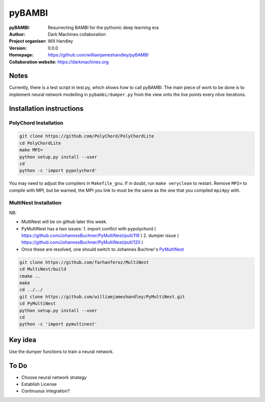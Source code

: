 =======
pyBAMBI
=======

:pyBAMBI: Resurrecting BAMBI for the pythonic deep learning era
:Author: Dark Machines collaboration
:Project organiser: Will Handley
:Version: 0.0.0
:Homepage: https://github.com/williamjameshandley/pyBAMBI
:Collaboration website: https://darkmachines.org

Notes
-----

Currently, there is a test script in test.py, which shows how to call pyBAMBI.
The main piece of work to be done is to implement neural network modelling in
``pybambi/dumper.py`` from the view onto the live points every nlive iterations.


Installation instructions
-------------------------

PolyChord Installation
~~~~~~~~~~~~~~~~~~~~~~

.. code:: bash
   
   git clone https://github.com/PolyChord/PolyChordLite
   cd PolyChordLite
   make MPI=
   python setup.py install --user
   cd
   python -c 'import pypolychord'

You may need to adjust the compilers in ``Makefile_gnu``. If in doubt, run ``make veryclean`` to restart. Remove ``MPI=`` to compile with MPI, but be warned, the MPI you link to must be the same as the one that you compiled ``mpi4py`` with.

MultiNest Installation
~~~~~~~~~~~~~~~~~~~~~~

NB:

- MultiNest will be on github later this week.
- PyMultiNest has a two issues:
  1. import conflict with pypolychord ( https://github.com/JohannesBuchner/PyMultiNest/pull/119 )
  2. dumper issue ( https://github.com/JohannesBuchner/PyMultiNest/pull/120 )
- Once these are resolved, one should switch to Johannes Buchner's `PyMultiNest <https://github.com/JohannesBuchner/PyMultiNest.git>`__ 

.. code:: bash
   
   git clone https://github.com/farhanferoz/MultiNest
   cd MultiNest/build
   cmake ..
   make
   cd ../../
   git clone https://github.com/williamjameshandley/PyMultiNest.git
   cd PyMultiNest
   python setup.py install --user
   cd 
   python -c 'import pymultinest'


Key idea
--------

Use the dumper functions to train a neural network.

To Do
-----

- Choose neural network strategy
- Establish License
- Continuous integration?
